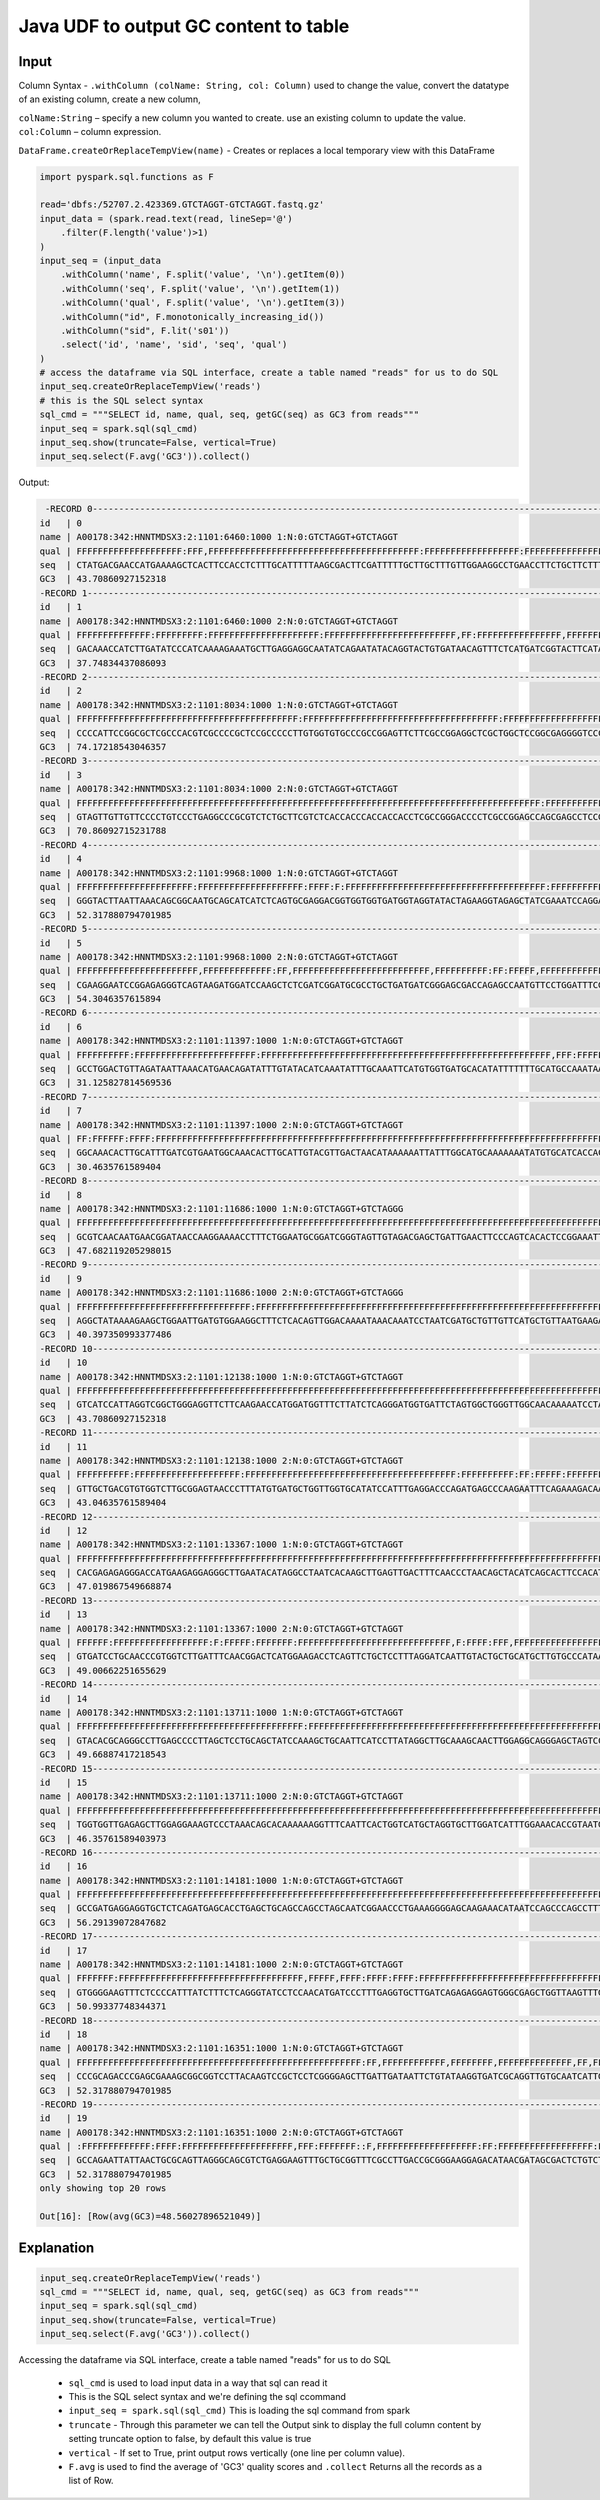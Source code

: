 Java UDF to output GC content to table
======================================

Input
------
Column Syntax - ``.withColumn (colName: String, col: Column)`` used to change the value, convert the datatype of an existing column, create a new column,

| ``colName:String`` – specify a new column you wanted to create. use an existing column to update the value.

| ``col:Column`` – column expression.

``DataFrame.createOrReplaceTempView(name)`` - Creates or replaces a local temporary view with this DataFrame




.. code-block::

    import pyspark.sql.functions as F

    read='dbfs:/52707.2.423369.GTCTAGGT-GTCTAGGT.fastq.gz'
    input_data = (spark.read.text(read, lineSep='@')
        .filter(F.length('value')>1)
    )
    input_seq = (input_data
        .withColumn('name', F.split('value', '\n').getItem(0))
        .withColumn('seq', F.split('value', '\n').getItem(1))
        .withColumn('qual', F.split('value', '\n').getItem(3))
        .withColumn("id", F.monotonically_increasing_id())
        .withColumn("sid", F.lit('s01'))
        .select('id', 'name', 'sid', 'seq', 'qual')
    )
    # access the dataframe via SQL interface, create a table named "reads" for us to do SQL
    input_seq.createOrReplaceTempView('reads')
    # this is the SQL select syntax
    sql_cmd = """SELECT id, name, qual, seq, getGC(seq) as GC3 from reads"""
    input_seq = spark.sql(sql_cmd)
    input_seq.show(truncate=False, vertical=True)
    input_seq.select(F.avg('GC3')).collect()

Output:

.. Code-block::
    
     -RECORD 0-------------------------------------------------------------------------------------------------------------------------------------------------------
    id   | 0                                                                                                                                                       
    name | A00178:342:HNNTMDSX3:2:1101:6460:1000 1:N:0:GTCTAGGT+GTCTAGGT                                                                                           
    qual | FFFFFFFFFFFFFFFFFFFF:FFF,FFFFFFFFFFFFFFFFFFFFFFFFFFFFFFFFFFFFFFFF:FFFFFFFFFFFFFFFFFF:FFFFFFFFFFFFFFFFFFFFFFFFFFFFFFFFFFFFFF::FF,FFFFFFFFF:,FFFFFFFFFFFF 
    seq  | CTATGACGAACCATGAAAAGCTCACTTCCACCTCTTTGCATTTTTAAGCGACTTCGATTTTTGCTTGCTTTGTTGGAAGGCCTGAACCTTCTGCTTCTTTCTGACAGCTTTCTCTGCCTTCGACATTTTGGATTTGGCCTTTACTTTGGGG 
    GC3  | 43.70860927152318                                                                                                                                       
    -RECORD 1-------------------------------------------------------------------------------------------------------------------------------------------------------
    id   | 1                                                                                                                                                       
    name | A00178:342:HNNTMDSX3:2:1101:6460:1000 2:N:0:GTCTAGGT+GTCTAGGT                                                                                           
    qual | FFFFFFFFFFFFFF:FFFFFFFFF:FFFFFFFFFFFFFFFFFFFFF:FFFFFFFFFFFFFFFFFFFFFFFFF,FF:FFFFFFFFFFFFFFFF,FFFFFFFFFFFFFF,FFFFFF:FFFFFFF,FFF:FFF:::FFFFFFFFFFFF:FFFFF 
    seq  | GACAAACCATCTTGATATCCCATCAAAAGAAATGCTTGAGGAGGCAATATCAGAATATACAGGTACTGTGATAACAGTTTCTCATGATCGGTACTTCATAAAACAAAGTGTTAACCGAGTCATTGAAGTGAAAGATCAGACTATCCAGGAC 
    GC3  | 37.74834437086093                                                                                                                                       
    -RECORD 2-------------------------------------------------------------------------------------------------------------------------------------------------------
    id   | 2                                                                                                                                                       
    name | A00178:342:HNNTMDSX3:2:1101:8034:1000 1:N:0:GTCTAGGT+GTCTAGGT                                                                                           
    qual | FFFFFFFFFFFFFFFFFFFFFFFFFFFFFFFFFFFFFFFFFF:FFFFFFFFFFFFFFFFFFFFFFFFFFFFFFFFFFFFF:FFFFFFFFFFFFFFFFFFFFFFFFFFFFF,FF:FFFFFFFFFFFFFFFFFFFFFFFFFFFFFFFFFFFFF 
    seq  | CCCCATTCCGGCGCTCGCCCACGTCGCCCCGCTCCGCCCCCTTGTGGTGTGCCCGCCGGAGTTCTTCGCCGGAGGCTCGCTGGCTCCGGCGAGGGGTCCCGGCGAGGTGGTGGTGGGTGGTGAGACGAAGCAGAGACGCGGGCCTCAGGGA 
    GC3  | 74.17218543046357                                                                                                                                       
    -RECORD 3-------------------------------------------------------------------------------------------------------------------------------------------------------
    id   | 3                                                                                                                                                       
    name | A00178:342:HNNTMDSX3:2:1101:8034:1000 2:N:0:GTCTAGGT+GTCTAGGT                                                                                           
    qual | FFFFFFFFFFFFFFFFFFFFFFFFFFFFFFFFFFFFFFFFFFFFFFFFFFFFFFFFFFFFFFFFFFFFFFFFFFFFFFFFFFFFFFFF:FFFFFFFFFFFFFFFFFFFFFFFFFFFFFFFFFFFFFF:FFFFFFFFFFFFFFFFFFFFFFF 
    seq  | GTAGTTGTTGTTCCCCTGTCCCTGAGGCCCGCGTCTCTGCTTCGTCTCACCACCCACCACCACCTCGCCGGGACCCCTCGCCGGAGCCAGCGAGCCTCCGGCGAAGAACTCCGGCGGGCACACCACAAGGGGGCGGAGCGGGGCGACGTGG 
    GC3  | 70.86092715231788                                                                                                                                       
    -RECORD 4-------------------------------------------------------------------------------------------------------------------------------------------------------
    id   | 4                                                                                                                                                       
    name | A00178:342:HNNTMDSX3:2:1101:9968:1000 1:N:0:GTCTAGGT+GTCTAGGT                                                                                           
    qual | FFFFFFFFFFFFFFFFFFFFFF:FFFFFFFFFFFFFFFFFFFF:FFFF:F:FFFFFFFFFFFFFFFFFFFFFFFFFFFFFFFFFFFFFF:FFFFFFFFFF:FFFFFFFFFFFFFFFFFFFFFFFFFFFFFFFFFFFFF,FFFFFFFFFFFF 
    seq  | GGGTACTTAATTAAACAGCGGCAATGCAGCATCATCTCAGTGCGAGGACGGTGGTGGTGATGGTAGGTATACTAGAAGGTAGAGCTATCGAAATCCAGGAACATTGGCTCTGGTCGCTCCCGATCATCAGCAGGCGCATCCGATCGAGAGC 
    GC3  | 52.317880794701985                                                                                                                                      
    -RECORD 5-------------------------------------------------------------------------------------------------------------------------------------------------------
    id   | 5                                                                                                                                                       
    name | A00178:342:HNNTMDSX3:2:1101:9968:1000 2:N:0:GTCTAGGT+GTCTAGGT                                                                                           
    qual | FFFFFFFFFFFFFFFFFFFFFFF,FFFFFFFFFFFFF:FF,FFFFFFFFFFFFFFFFFFFFFFFFFF,FFFFFFFFFF:FF:FFFFF,FFFFFFFFFFFFFFFFFFFFFFFF,:FFFFFFFFFFFFFFFFFFFF,FFF:,FFFFFFFFF:: 
    seq  | CGAAGGAATCCGGAGAGGGTCAGTAAGATGGATCCAAGCTCTCGATCGGATGCGCCTGCTGATGATCGGGAGCGACCAGAGCCAATGTTCCTGGATTTCGATAGCTCTACCTTCTAGTATACCTACCATCACCACCACCGTCCTCGCACTG 
    GC3  | 54.3046357615894                                                                                                                                        
    -RECORD 6-------------------------------------------------------------------------------------------------------------------------------------------------------
    id   | 6                                                                                                                                                       
    name | A00178:342:HNNTMDSX3:2:1101:11397:1000 1:N:0:GTCTAGGT+GTCTAGGT                                                                                          
    qual | FFFFFFFFFF:FFFFFFFFFFFFFFFFFFFFFFF:FFFFFFFFFFFFFFFFFFFFFFFFFFFFFFFFFFFFFFFFFFFFFFFFFFFFFFF,FFF:FFFFFFFFFFFFFFFFFFFFFFFFFFFFFFFFFFFFFFFFFFFFFFFFFFFFFFFF 
    seq  | GCCTGGACTGTTAGATAATTAAACATGAACAGATATTTGTATACATCAAATATTTGCAAATTCATGTGGTGATGCACATATTTTTTTGCATGCCAAATAATTTTTTATGTTAGTCAACGTACAATGCAAGTGTTTGCCATTCACGATCAAA 
    GC3  | 31.125827814569536                                                                                                                                      
    -RECORD 7-------------------------------------------------------------------------------------------------------------------------------------------------------
    id   | 7                                                                                                                                                       
    name | A00178:342:HNNTMDSX3:2:1101:11397:1000 2:N:0:GTCTAGGT+GTCTAGGT                                                                                          
    qual | FF:FFFFFF:FFFF:FFFFFFFFFFFFFFFFFFFFFFFFFFFFFFFFFFFFFFFFFFFFFFFFFFFFFFFFFFFFFFFFFFFFFFFFFFFFFFFFFFFFFFF:FFFFFF:FFFFFFFFFFFFFFFFFFFFFFFFFFFFFFFFFFFFFFFFF 
    seq  | GGCAAACACTTGCATTTGATCGTGAATGGCAAACACTTGCATTGTACGTTGACTAACATAAAAAATTATTTGGCATGCAAAAAAATATGTGCATCACCACATGAATTTGCAAATATTTGATGTATACAAATATCTGTTCATGTTTAATTAT 
    GC3  | 30.4635761589404                                                                                                                                        
    -RECORD 8-------------------------------------------------------------------------------------------------------------------------------------------------------
    id   | 8                                                                                                                                                       
    name | A00178:342:HNNTMDSX3:2:1101:11686:1000 1:N:0:GTCTAGGT+GTCTAGGG                                                                                          
    qual | FFFFFFFFFFFFFFFFFFFFFFFFFFFFFFFFFFFFFFFFFFFFFFFFFFFFFFFFFFFFFFFFFFFFFFFFFFFFFFFFFFFFFFFFFFFFFFFFFFFFFFFFFFFFFFFFFFFFFFFFFFFFFFFFFFFFFFFFFFFFFFFFFFFFFFF 
    seq  | GCGTCAACAATGAACGGATAACCAAGGAAAACCTTTCTGGAATGCGGATCGGGTAGTTGTAGACGAGCTGATTGAACTTCCCAGTCACACTCCGGAAATTGAAATCTGCCAAGCCTTTTCCAGCTGAGTTTTGCCAAATGGCTTCCAGAGC 
    GC3  | 47.682119205298015                                                                                                                                      
    -RECORD 9-------------------------------------------------------------------------------------------------------------------------------------------------------
    id   | 9                                                                                                                                                       
    name | A00178:342:HNNTMDSX3:2:1101:11686:1000 2:N:0:GTCTAGGT+GTCTAGGG                                                                                          
    qual | FFFFFFFFFFFFFFFFFFFFFFFFFFFFFFFFF:FFFFFFFFFFFFFFFFFFFFFFFFFFFFFFFFFFFFFFFFFFFFFFFFFFFFFFFFFFFFFFFFFFFFFFFFFFFFFFFFFFFFFFFFFFFFFFFFFF:FFFFFFFFFFFFFFFFFF 
    seq  | AGGCTATAAAAGAAGCTGGAATTGATGTGGAAGGCTTTCTCACAGTTGGACAAAATAAACAAATCCTAATCGATGCTGTTGTTCATGCTGTTAATGAAGACTATGCTGAAATGGCAAATGACTTCACTAGGCTGGGTTTTCTCGCTAGAGG 
    GC3  | 40.397350993377486                                                                                                                                      
    -RECORD 10------------------------------------------------------------------------------------------------------------------------------------------------------
    id   | 10                                                                                                                                                      
    name | A00178:342:HNNTMDSX3:2:1101:12138:1000 1:N:0:GTCTAGGT+GTCTAGGT                                                                                          
    qual | FFFFFFFFFFFFFFFFFFFFFFFFFFFFFFFFFFFFFFFFFFFFFFFFFFFFFFFFFFFFFFFFFFFFFFFFFFFFFFFFFFFFFFFFFFFFFFFFFFFFFFFFFFFFFFFFFFFFFFFFFFFFFFFFFFFF:FFFFFFFFFFFFFFFFFF 
    seq  | GTCATCCATTAGGTCGGCTGGGAGGTTCTTCAAGAACCATGGATGGTTTCTTATCTCAGGGATGGTGATTCTAGTGGCTGGGTTGGCAACAAAAATCCTAGAAATAAGATCTTGGCACTCTGGAGATATATGGACATAATCTGGAATTGAG 
    GC3  | 43.70860927152318                                                                                                                                       
    -RECORD 11------------------------------------------------------------------------------------------------------------------------------------------------------
    id   | 11                                                                                                                                                      
    name | A00178:342:HNNTMDSX3:2:1101:12138:1000 2:N:0:GTCTAGGT+GTCTAGGT                                                                                          
    qual | FFFFFFFFFF:FFFFFFFFFFFFFFFFFFFF:FFFFFFFFFFFFFFFFFFFFFFFFFFFFFFFFFFFFFFFF:FFFFFFFFFF:FF:FFFFF:FFFFFFFFF,FFFFFFFFFFFFFFFFFFFFFF:FFFFFFFFFFFFFFFF:FFFFFFFF 
    seq  | GTTGCTGACGTGTGGTCTTGCGGAGTAACCCTTTATGTGATGCTGGTTGGTGCATATCCATTTGAGGACCCAGATGAGCCCAAGAATTTCAGAAAGACAATTCAGAGAATATTGGGTGTGCAGTACTCAATTCCAGATTATGTCCATATAT 
    GC3  | 43.04635761589404                                                                                                                                       
    -RECORD 12------------------------------------------------------------------------------------------------------------------------------------------------------
    id   | 12                                                                                                                                                      
    name | A00178:342:HNNTMDSX3:2:1101:13367:1000 1:N:0:GTCTAGGT+GTCTAGGT                                                                                          
    qual | FFFFFFFFFFFFFFFFFFFFFFFFFFFFFFFFFFFFFFFFFFFFFFFFFFFFFFFFFFFFFFFFFFFFFFFFFFFFFFFFFFFFFFFFFFFFFFFFFFFFFFFFFFFFFFFFFFFFFFFFFFFFFFFFFFFFFF,FFFFFFFFFFFFFFF: 
    seq  | CACGAGAGAGGGACCATGAAGAGGAGGGCTTGAATACATAGGCCTAATCACAAGCTTGAGTTGACTTTCAACCCTAACAGCTACATCAGCACTTCCACATACAATGCTCAAAGCACCAACACGCTCTCCATACAATCCCATGTTCTTAGCG 
    GC3  | 47.019867549668874                                                                                                                                      
    -RECORD 13------------------------------------------------------------------------------------------------------------------------------------------------------
    id   | 13                                                                                                                                                      
    name | A00178:342:HNNTMDSX3:2:1101:13367:1000 2:N:0:GTCTAGGT+GTCTAGGT                                                                                          
    qual | FFFFFF:FFFFFFFFFFFFFFFFFF:F:FFFFF:FFFFFFF:FFFFFFFFFFFFFFFFFFFFFFFFFFFFF,F:FFFF:FFF,FFFFFFFFFFFFFFFFF,FFFFF:F,,FFFFFFFFFFF,FF:FFFFFFFFFFFFFFFFFFFFF,FFFF 
    seq  | GTGATCCTGCAACCCGTGGTCTTGATTTCAACGGACTCATGGAAGACCTCAGTTCTGCTCCTTTAGGATCAATTGTACTGCTGCATGCTTGTGCCCATAACCCTACTGGGGTAGATCCTACCATTGATCAGTGGGAACAGATTAGGCAGCT 
    GC3  | 49.00662251655629                                                                                                                                       
    -RECORD 14------------------------------------------------------------------------------------------------------------------------------------------------------
    id   | 14                                                                                                                                                      
    name | A00178:342:HNNTMDSX3:2:1101:13711:1000 1:N:0:GTCTAGGT+GTCTAGGT                                                                                          
    qual | FFFFFFFFFFFFFFFFFFFFFFFFFFFFFFFFFFFFFFFFFFF:FFFFFFFFFFFFFFFFFFFFFFFFFFFFFFFFFFFFFFFFFFFFFFFFFFFFFFFFFFFFFFFFFFFFFFFFFFFFFFFFFFFFFFFFFFFFFFFFFFFFFFFFFFF 
    seq  | GTACACGCAGGGCCTTGAGCCCCTTAGCTCCTGCAGCTATCCAAAGCTGCAATTCATCCTTATAGGCTTGCAAAGCAACTTGGAGGCAGGGAGCTAGTCCATCAAAGACACATGCATTACGGTGTTTCCAAATGATCCAAGCACCTAGCAT 
    GC3  | 49.66887417218543                                                                                                                                       
    -RECORD 15------------------------------------------------------------------------------------------------------------------------------------------------------
    id   | 15                                                                                                                                                      
    name | A00178:342:HNNTMDSX3:2:1101:13711:1000 2:N:0:GTCTAGGT+GTCTAGGT                                                                                          
    qual | FFFFFFFFFFFFFFFFFFFFFFFFFFFFFFFFFFFFFFFFFFFFFFFFFFFFFFFFFFFFFFFFFFFFFFFFFFFFFFFFFFFFFFFFFFFFFFFFFFFF:FFFFFFFFFFFF:FFFFFFFFFFFFFFF:FFFFFFFFF:FFFFFFF:FFF 
    seq  | TGGTGGTTGAGAGCTTGGAGGAAAGTCCCTAAACAGCACAAAAAAGGTTTCAATTCACTGGTCATGCTAGGTGCTTGGATCATTTGGAAACACCGTAATGCATGTGTCTTTGATGGACTAGCTCCCTGCCTCCAAGTTGCTTTGCAAGCCT 
    GC3  | 46.35761589403973                                                                                                                                       
    -RECORD 16------------------------------------------------------------------------------------------------------------------------------------------------------
    id   | 16                                                                                                                                                      
    name | A00178:342:HNNTMDSX3:2:1101:14181:1000 1:N:0:GTCTAGGT+GTCTAGGT                                                                                          
    qual | FFFFFFFFFFFFFFFFFFFFFFFFFFFFFFFFFFFFFFFFFFFFFFFFFFFFFFFFFFFFFFFFFFFFFFFFFFFFFFFFFFFFFFFFFFFFFFFFFFFFFFFFFFFF:FFFFFFFFFFFFFFFFFFFFFFFFFFFFF:FFFFFFFFFFFF 
    seq  | GCCGATGAGGAGGTGCTCTCAGATGAGCACCTGAGCTGCAGCCAGCCTAGCAATCGGAACCCTGAAAGGGGAGCAAGAAACATAATCCAGCCCAGCCTTTGCGAAGAAAGCAACTGACTGAGGCTCCCCACCATGTTCTCCACAGATGCCC 
    GC3  | 56.29139072847682                                                                                                                                       
    -RECORD 17------------------------------------------------------------------------------------------------------------------------------------------------------
    id   | 17                                                                                                                                                      
    name | A00178:342:HNNTMDSX3:2:1101:14181:1000 2:N:0:GTCTAGGT+GTCTAGGT                                                                                          
    qual | FFFFFFF:FFFFFFFFFFFFFFFFFFFFFFFFFFFFFFFFFFF,FFFFF,FFFF:FFFF:FFFF:FFFFFFFFFFFFFFFFFFFFFFFFFFFFFFFFFFFFFFFFFFFFFFFFFFFFFFFFFFFFFFFFFFFFFFF,FFFFFFF,FFFFFF 
    seq  | GTGGGGAAGTTTCTCCCCATTTATCTTTCTCAGGGTATCCTCCAACATGATCCCTTTGAGGTGCTTGATCAGAGAGGAGTGGGCGAGCTGGTTAAGTTTGCTACAGAGAGGGGACGCAAAACTAGGCCTAACCTGAAGGTGGGCATCTGTG 
    GC3  | 50.99337748344371                                                                                                                                       
    -RECORD 18------------------------------------------------------------------------------------------------------------------------------------------------------
    id   | 18                                                                                                                                                      
    name | A00178:342:HNNTMDSX3:2:1101:16351:1000 1:N:0:GTCTAGGT+GTCTAGGT                                                                                          
    qual | FFFFFFFFFFFFFFFFFFFFFFFFFFFFFFFFFFFFFFFFFFFFFFFFFFFFFF:FF,FFFFFFFFFFFF,FFFFFFFF,FFFFFFFFFFFFFF,FF,FFFFF:FFFFFFFFF:FFFFFFFFFFFFFFFFF,FFFFFFFFFFFFFFFFFFF 
    seq  | CCCGCAGACCCGAGCGAAAGCGGCGGTCCTTACAAGTCCGCTCCTCGGGGAGCTTGATTGATAATTCTGTATAAGGTGATCGCAGGTTGTGCAATCATTGCTCAAAAGGGTGTACACCGCCCTTAGACGTCTTGGTATACGGACAACTGAT 
    GC3  | 52.317880794701985                                                                                                                                      
    -RECORD 19------------------------------------------------------------------------------------------------------------------------------------------------------
    id   | 19                                                                                                                                                      
    name | A00178:342:HNNTMDSX3:2:1101:16351:1000 2:N:0:GTCTAGGT+GTCTAGGT                                                                                          
    qual | :FFFFFFFFFFFFF:FFFF:FFFFFFFFFFFFFFFFFFFFF,FFF:FFFFFFF::F,FFFFFFFFFFFFFFFFFFF:FF:FFFFFFFFFFFFFFFFFF:FFFFFFF:::FFFFFFFF::FFFFFFF,FF,FFFFFFFFFFFFFFFF:FFFF 
    seq  | GCCAGAATTATTAACTGCGCAGTTAGGGCAGCGTCTGAGGAAGTTTGCTGCGGTTTCGCCTTGACCGCGGGAAGGAGACATAACGATAGCGACTCTGTCTCAGGGGATCTGCATATGTTTGCAGCATACTTTAGGTGGGCCTTGGCTTCCT 
    GC3  | 52.317880794701985                                                                                                                                      
    only showing top 20 rows

    Out[16]: [Row(avg(GC3)=48.56027896521049)]

Explanation
------------

.. code-block::

    input_seq.createOrReplaceTempView('reads')
    sql_cmd = """SELECT id, name, qual, seq, getGC(seq) as GC3 from reads"""
    input_seq = spark.sql(sql_cmd)
    input_seq.show(truncate=False, vertical=True)
    input_seq.select(F.avg('GC3')).collect()



Accessing the dataframe via SQL interface, create a table named "reads" for us to do SQL

    * ``sql_cmd`` is used to load input data in a way that sql can read it 
    * This is the SQL select syntax and we're defining the sql ccommand
    * ``input_seq = spark.sql(sql_cmd)`` This is loading the sql command from spark
    * ``truncate`` - Through this parameter we can tell the Output sink to display the full column content by setting truncate option to false, by default this value is true
    * ``vertical`` - If set to True, print output rows vertically (one line per column value).
    * ``F.avg`` is used to find the average of 'GC3' quality scores and ``.collect`` Returns all the records as a list of Row.